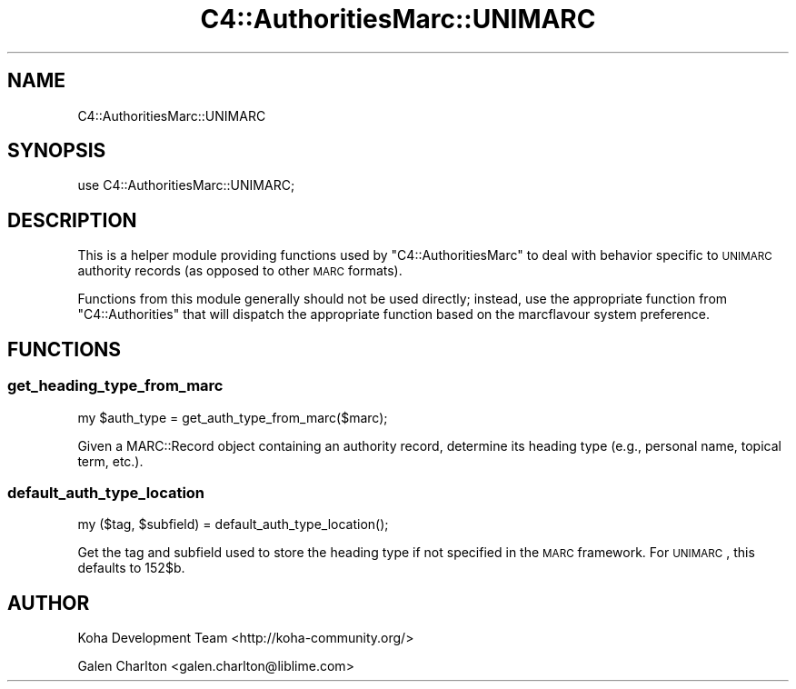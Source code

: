 .\" Automatically generated by Pod::Man 2.25 (Pod::Simple 3.16)
.\"
.\" Standard preamble:
.\" ========================================================================
.de Sp \" Vertical space (when we can't use .PP)
.if t .sp .5v
.if n .sp
..
.de Vb \" Begin verbatim text
.ft CW
.nf
.ne \\$1
..
.de Ve \" End verbatim text
.ft R
.fi
..
.\" Set up some character translations and predefined strings.  \*(-- will
.\" give an unbreakable dash, \*(PI will give pi, \*(L" will give a left
.\" double quote, and \*(R" will give a right double quote.  \*(C+ will
.\" give a nicer C++.  Capital omega is used to do unbreakable dashes and
.\" therefore won't be available.  \*(C` and \*(C' expand to `' in nroff,
.\" nothing in troff, for use with C<>.
.tr \(*W-
.ds C+ C\v'-.1v'\h'-1p'\s-2+\h'-1p'+\s0\v'.1v'\h'-1p'
.ie n \{\
.    ds -- \(*W-
.    ds PI pi
.    if (\n(.H=4u)&(1m=24u) .ds -- \(*W\h'-12u'\(*W\h'-12u'-\" diablo 10 pitch
.    if (\n(.H=4u)&(1m=20u) .ds -- \(*W\h'-12u'\(*W\h'-8u'-\"  diablo 12 pitch
.    ds L" ""
.    ds R" ""
.    ds C` ""
.    ds C' ""
'br\}
.el\{\
.    ds -- \|\(em\|
.    ds PI \(*p
.    ds L" ``
.    ds R" ''
'br\}
.\"
.\" Escape single quotes in literal strings from groff's Unicode transform.
.ie \n(.g .ds Aq \(aq
.el       .ds Aq '
.\"
.\" If the F register is turned on, we'll generate index entries on stderr for
.\" titles (.TH), headers (.SH), subsections (.SS), items (.Ip), and index
.\" entries marked with X<> in POD.  Of course, you'll have to process the
.\" output yourself in some meaningful fashion.
.ie \nF \{\
.    de IX
.    tm Index:\\$1\t\\n%\t"\\$2"
..
.    nr % 0
.    rr F
.\}
.el \{\
.    de IX
..
.\}
.\" ========================================================================
.\"
.IX Title "C4::AuthoritiesMarc::UNIMARC 3"
.TH C4::AuthoritiesMarc::UNIMARC 3 "2015-11-02" "perl v5.14.2" "User Contributed Perl Documentation"
.\" For nroff, turn off justification.  Always turn off hyphenation; it makes
.\" way too many mistakes in technical documents.
.if n .ad l
.nh
.SH "NAME"
C4::AuthoritiesMarc::UNIMARC
.SH "SYNOPSIS"
.IX Header "SYNOPSIS"
use C4::AuthoritiesMarc::UNIMARC;
.SH "DESCRIPTION"
.IX Header "DESCRIPTION"
This is a helper module providing functions used by
\&\f(CW\*(C`C4::AuthoritiesMarc\*(C'\fR to deal with behavior specific
to \s-1UNIMARC\s0 authority records (as opposed to other
\&\s-1MARC\s0 formats).
.PP
Functions from this module generally should not be used
directly; instead, use the appropriate function from
\&\f(CW\*(C`C4::Authorities\*(C'\fR that will dispatch the appropriate
function based on the marcflavour system preference.
.SH "FUNCTIONS"
.IX Header "FUNCTIONS"
.SS "get_heading_type_from_marc"
.IX Subsection "get_heading_type_from_marc"
.Vb 1
\&  my $auth_type = get_auth_type_from_marc($marc);
.Ve
.PP
Given a MARC::Record object containing an authority record,
determine its heading type (e.g., personal name, topical term,
etc.).
.SS "default_auth_type_location"
.IX Subsection "default_auth_type_location"
.Vb 1
\&  my ($tag, $subfield) = default_auth_type_location();
.Ve
.PP
Get the tag and subfield used to store the heading type
if not specified in the \s-1MARC\s0 framework.  For \s-1UNIMARC\s0,
this defaults to 152$b.
.SH "AUTHOR"
.IX Header "AUTHOR"
Koha Development Team <http://koha\-community.org/>
.PP
Galen Charlton <galen.charlton@liblime.com>
